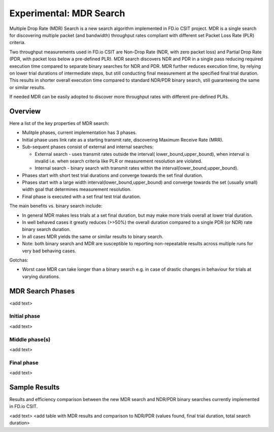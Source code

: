 Experimental: MDR Search
========================

Multiple Drop Rate (MDR) Search is a new search algorithm implemented in
FD.io CSIT project. MDR is a single search for discovering multiple
packet (and bandwidth) throughput rates compliant with different set
Packet Loss Rate (PLR) criteria.

Two throughput measurements used in FD.io CSIT are Non-Drop Rate (NDR,
with zero packet loss) and Partial Drop Rate (PDR, with packet loss
below a pre-defined PLR). MDR search discovers NDR and PDR in a single
pass reducing required execution time compared to separate binary
searches for NDR and PDR. MDR further reduces execution time, by relying
on lower trial durations of intermediate steps, but still conducting
final measurement at the specified final trial duration. This results in
shorter overall execution time compared to standard NDR/PDR binary
search, still guaranteeing the same or similar results.

If needed MDR can be easily adopted to discover more throughput rates
with different pre-defined PLRs.

Overview
---------

Here a list of the key properties of MDR search:

- Mulitple phases, current implementation has 3 phases.
- Initial phase uses link rate as a starting transmit rate, discovering
  Maximum Receive Rate (MRR).
- Sub-sequent phases consist of external and internal searches:

  - External search - uses transmit rates outside the interval(
    lower_bound,upper_bound), when interval is invalid i.e. when search
    criteria like PLR or measurement resolution are violated.
  - Internal search - binary search with transmit rates within the
    interval(lower_bound,upper_bound).

- Phases start with short test trial durations and converge towards the
  set final duration.
- Phases start with a large width interval(lower_bound,upper_bound) and
  converge towards the set (usually small) width goal that determines
  measurement resolution.
- Final phase is executed with a set final test trial duration.

The main benefits vs. binary search include:

- In general MDR makes less trials at a set final duration, but may make
  more trials overall at lower trial duration.
- In well behaved cases it greatly reduces (>>50%) the overall duration
  compared to a single PDR (or NDR) rate binary search duration.
- In all cases MDR yields the same or similar results to binary search.
- Note: both binary search and MDR are susceptible to reporting
  non-repeatable results across multiple runs for very bad behaving
  cases.

Gotchas:

- Worst case MDR can take longer than a binary search e.g. in case of
  drastic changes in behaviour for trials at varying durations.

MDR Search Phases
-----------------

<add text>

Initial phase
`````````````

<add text>

Middle phase(s)
```````````````
<add text>

Final phase
```````````
<add text>

Sample Results
--------------

Results and efficiency comparison between the new MDR search and NDR/PDR
binary searches currently implemented in FD.io CSIT.

<add text>
<add table with MDR results and comparison to NDR/PDR (values found,
final trial duration, total search duration>